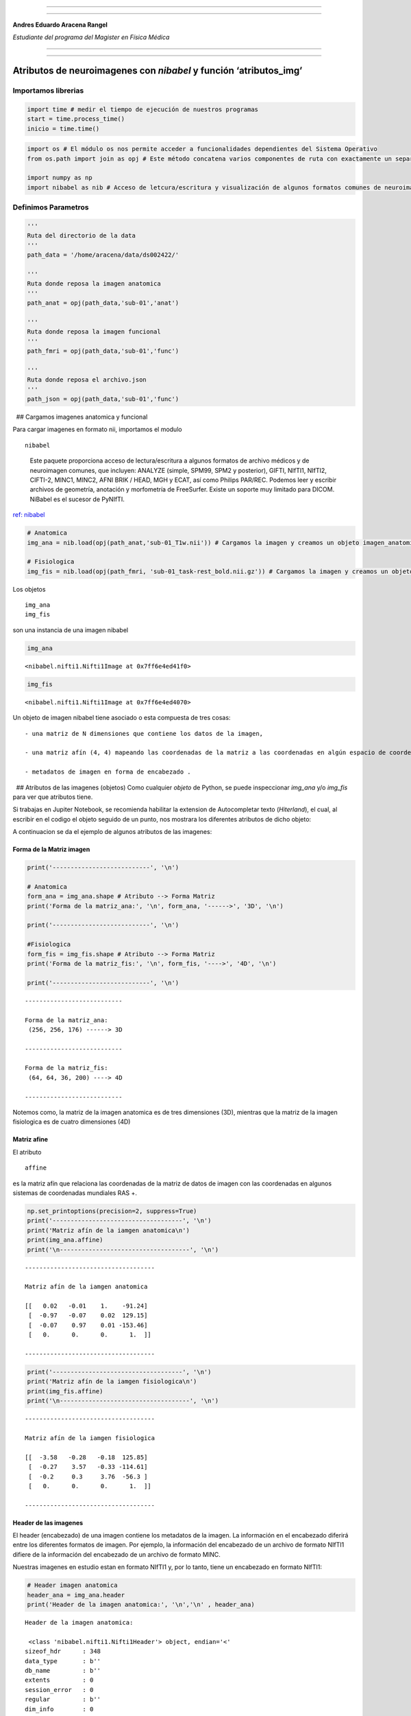 |image0|

--------------

--------------

**Andres Eduardo Aracena Rangel**

*Estudiante del programa del Magister en Física Médica*

--------------

--------------

Atributos de neuroimagenes con *nibabel* y función ‘atributos_img’
==================================================================

Importamos librerias
--------------------

.. code:: python

   import time # medir el tiempo de ejecución de nuestros programas
   start = time.process_time()
   inicio = time.time()

.. code:: python

   import os # El módulo os nos permite acceder a funcionalidades dependientes del Sistema Operativo
   from os.path import join as opj # Este método concatena varios componentes de ruta con exactamente un separador de directorio(‘/’)

   import numpy as np
   import nibabel as nib # Acceso de letcura/escritura y visualización de algunos formatos comunes de neuroimagen

Definimos Parametros
--------------------

.. code:: python

   '''
   Ruta del directorio de la data
   '''
   path_data = '/home/aracena/data/ds002422/'

   '''
   Ruta donde reposa la imagen anatomica
   '''
   path_anat = opj(path_data,'sub-01','anat')

   '''
   Ruta donde reposa la imagen funcional
   '''
   path_fmri = opj(path_data,'sub-01','func')

   '''
   Ruta donde reposa el archivo.json
   '''
   path_json = opj(path_data,'sub-01','func')

  ## Cargamos imagenes anatomica y funcional

Para cargar imagenes en formato nii, importamos el modulo

::

   nibabel

..

   Este paquete proporciona acceso de lectura/escritura a algunos
   formatos de archivo médicos y de neuroimagen comunes, que incluyen:
   ANALYZE (simple, SPM99, SPM2 y posterior), GIFTI, NIfTI1, NIfTI2,
   CIFTI-2, MINC1, MINC2, AFNI BRIK / HEAD, MGH y ECAT, así como Philips
   PAR/REC. Podemos leer y escribir archivos de geometría, anotación y
   morfometría de FreeSurfer. Existe un soporte muy limitado para DICOM.
   NiBabel es el sucesor de PyNIfTI.

`ref: nibabel <https://nipy.org/nibabel/>`__

.. code:: python

   # Anatomica
   img_ana = nib.load(opj(path_anat,'sub-01_T1w.nii')) # Cargamos la imagen y creamos un objeto imagen_anatomica

   # Fisiologica
   img_fis = nib.load(opj(path_fmri, 'sub-01_task-rest_bold.nii.gz')) # Cargamos la imagen y creamos un objeto imagen_fisiologica

 

Los objetos

::

   img_ana    
   img_fis

son una instancia de una imagen nibabel

.. code:: python

   img_ana

::

   <nibabel.nifti1.Nifti1Image at 0x7ff6e4ed41f0>

.. code:: python

   img_fis

::

   <nibabel.nifti1.Nifti1Image at 0x7ff6e4ed4070>

Un objeto de imagen nibabel tiene asociado o esta compuesta de tres
cosas:

::

   - una matriz de N dimensiones que contiene los datos de la imagen,

   - una matriz afín (4, 4) mapeando las coordenadas de la matriz a las coordenadas en algún espacio de coordenadas mundial RAS+,

   - metadatos de imagen en forma de encabezado .

  ## Atributos de las imagenes (objetos) Como cualquier *objeto* de
Python, se puede inspeccionar *img_ana* y/o *img_fis* para ver que
atributos tiene.

Si trabajas en Jupiter Notebook, se recomienda habilitar la extension de
Autocompletar texto (*Hiterland*), el cual, al escribir en el codigo el
objeto seguido de un punto, nos mostrara los diferentes atributos de
dicho objeto:

|image1|

A continuacion se da el ejemplo de algunos atributos de las imagenes:

Forma de la Matriz imagen
~~~~~~~~~~~~~~~~~~~~~~~~~

.. code:: python

   print('---------------------------', '\n')

   # Anatomica
   form_ana = img_ana.shape # Atributo --> Forma Matriz
   print('Forma de la matriz_ana:', '\n', form_ana, '------>', '3D', '\n')

   print('---------------------------', '\n')

   #Fisiologica
   form_fis = img_fis.shape # Atributo --> Forma Matriz
   print('Forma de la matriz_fis:', '\n', form_fis, '---->', '4D', '\n')

   print('---------------------------', '\n')

::

   --------------------------- 

   Forma de la matriz_ana: 
    (256, 256, 176) ------> 3D 

   --------------------------- 

   Forma de la matriz_fis: 
    (64, 64, 36, 200) ----> 4D 

   --------------------------- 

Notemos como, la matriz de la imagen anatomica es de tres dimensiones
(3D), mientras que la matriz de la imagen fisiologica es de cuatro
dimensiones (4D)

Matriz afine
~~~~~~~~~~~~

El atributo

::

   affine

es la matriz afín que relaciona las coordenadas de la matriz de datos de
imagen con las coordenadas en algunos sistemas de coordenadas mundiales
RAS +.

.. code:: python

   np.set_printoptions(precision=2, suppress=True)
   print('------------------------------------', '\n')
   print('Matriz afín de la iamgen anatomica\n')
   print(img_ana.affine)
   print('\n------------------------------------', '\n')

::

   ------------------------------------ 

   Matriz afín de la iamgen anatomica

   [[   0.02   -0.01    1.    -91.24]
    [  -0.97   -0.07    0.02  129.15]
    [  -0.07    0.97    0.01 -153.46]
    [   0.      0.      0.      1.  ]]

   ------------------------------------ 

.. code:: python

   print('------------------------------------', '\n')
   print('Matriz afín de la iamgen fisiologica\n')
   print(img_fis.affine)
   print('\n------------------------------------', '\n')

::

   ------------------------------------ 

   Matriz afín de la iamgen fisiologica

   [[  -3.58   -0.28   -0.18  125.85]
    [  -0.27    3.57   -0.33 -114.61]
    [  -0.2     0.3     3.76  -56.3 ]
    [   0.      0.      0.      1.  ]]

   ------------------------------------ 

Header de las imagenes
~~~~~~~~~~~~~~~~~~~~~~

El header (encabezado) de una imagen contiene los metadatos de la
imagen. La información en el encabezado diferirá entre los diferentes
formatos de imagen. Por ejemplo, la información del encabezado de un
archivo de formato NIfTI1 difiere de la información del encabezado de un
archivo de formato MINC.

Nuestras imagenes en estudio estan en formato NIfTI1 y, por lo tanto,
tiene un encabezado en formato NIfTI1:

.. code:: python

   # Header imagen anatomica
   header_ana = img_ana.header
   print('Header de la imagen anatomica:', '\n','\n' , header_ana)

::

   Header de la imagen anatomica: 
    
    <class 'nibabel.nifti1.Nifti1Header'> object, endian='<'
   sizeof_hdr      : 348
   data_type       : b''
   db_name         : b''
   extents         : 0
   session_error   : 0
   regular         : b''
   dim_info        : 0
   dim             : [  3 256 256 176   1   1   1   1]
   intent_p1       : 0.0
   intent_p2       : 0.0
   intent_p3       : 0.0
   intent_code     : none
   datatype        : float32
   bitpix          : 32
   slice_start     : 0
   pixdim          : [-1.    0.98  0.98  1.    0.    1.    1.    1.  ]
   vox_offset      : 0.0
   scl_slope       : nan
   scl_inter       : nan
   slice_end       : 0
   slice_code      : unknown
   xyzt_units      : 10
   cal_max         : 0.0
   cal_min         : 0.0
   slice_duration  : 0.0
   toffset         : 0.0
   glmax           : 0
   glmin           : 0
   descrip         : b'FreeSurfer Nov 11 2008'
   aux_file        : b''
   qform_code      : scanner
   sform_code      : scanner
   quatern_b       : 0.5269799
   quatern_c       : -0.47705737
   quatern_d       : -0.50961006
   qoffset_x       : -91.23536
   qoffset_y       : 129.15376
   qoffset_z       : -153.45872
   srow_x          : [  0.02  -0.01   1.   -91.24]
   srow_y          : [ -0.97  -0.07   0.02 129.15]
   srow_z          : [  -0.07    0.97    0.01 -153.46]
   intent_name     : b''
   magic           : b'n+1'

.. code:: python

   # Header imagen fisiologica
   header_fis = img_fis.header
   print('Header de la imagen fisiologica:', '\n','\n' , header_fis)

::

   Header de la imagen fisiologica: 
    
    <class 'nibabel.nifti1.Nifti1Header'> object, endian='<'
   sizeof_hdr      : 348
   data_type       : b''
   db_name         : b''
   extents         : 0
   session_error   : 0
   regular         : b'r'
   dim_info        : 0
   dim             : [  4  64  64  36 200   1   1   1]
   intent_p1       : 0.0
   intent_p2       : 0.0
   intent_p3       : 0.0
   intent_code     : none
   datatype        : int16
   bitpix          : 16
   slice_start     : 0
   pixdim          : [-1.    3.59  3.59  3.78  3.56  0.    0.    0.  ]
   vox_offset      : 0.0
   scl_slope       : nan
   scl_inter       : nan
   slice_end       : 0
   slice_code      : unknown
   xyzt_units      : 10
   cal_max         : 0.0
   cal_min         : 0.0
   slice_duration  : 0.0
   toffset         : 0.0
   glmax           : 0
   glmin           : 0
   descrip         : b'FSL5.0'
   aux_file        : b''
   qform_code      : aligned
   sform_code      : aligned
   quatern_b       : -0.038154073
   quatern_c       : 0.998028
   quatern_d       : 0.04250012
   qoffset_x       : 125.84934
   qoffset_y       : -114.60879
   qoffset_z       : -56.303707
   srow_x          : [ -3.58  -0.28  -0.18 125.85]
   srow_y          : [  -0.27    3.57   -0.33 -114.61]
   srow_z          : [ -0.2    0.3    3.76 -56.3 ]
   intent_name     : b''
   magic           : b'n+1'

Metodos del atributo *Header*
^^^^^^^^^^^^^^^^^^^^^^^^^^^^^

|image2|

Forma de la matriz
''''''''''''''''''

::

   get_data_shape()

para obtener la forma de salida de la matriz de datos de imagen:

.. code:: python

   print(header_ana.get_data_shape())

::

   (256, 256, 176)

.. code:: python

   print(header_fis.get_data_shape())

::

   (64, 64, 36, 200)

Tipo de datos numéricos
'''''''''''''''''''''''

::

   get_data_dtype()

para obtener el tipo de datos numérico en el que se almacenan los datos
de la imagen:

.. code:: python

   print(header_ana.get_data_dtype(), '---> Tipo de datos de la imagen anatómica')

::

   float32 ---> Tipo de datos de la imagen anatómica

 

.. code:: python

   print(header_fis.get_data_dtype(), '---> Tipo de datos de la imagen fisiológica')

::

   int16 ---> Tipo de datos de la imagen fisiológica

Tamaño de los vóxels
''''''''''''''''''''

::

   get_zooms() 

para obtener el tamaño de los vóxel en milímetros:

.. code:: python

   print(header_ana.get_zooms())

::

   (0.97656244, 0.9765625, 1.0)

 

.. code:: python

   print(header_fis.get_zooms())

::

   (3.59375, 3.59375, 3.78, 3.56)

Tiempo entre exploraciones
''''''''''''''''''''''''''

.. code:: python

   print(header_fis.get_zooms()[-1])

::

   3.56

El último valor de

::

   header_fis.get_zooms()

en matrices de 4D, es el tiempo entre exploraciones en milisegundo; en
este ejemplo, es de 3.56 *s*

 

Si deseamos guardar el tamaño del voxel

.. code:: python

   hea_vox_ana = header_ana.get_zooms()
   tam_vox_ana = hea_vox_ana[0:3]

   hea_vox_fis = header_fis.get_zooms()
   tam_vox_fis = hea_vox_fis[0:3]

   print('---------------------------------------------------\n')
   print('El tamaño del voxel de la imagen anatomica es de:\n', tam_vox_ana,'mm')
   print('\n---------------------------------------------------\n')
   print('---------------------------------------------------\n')
   print('El tamaño del voxel de la imagen fisiologica es de:\n', tam_vox_fis,'mm')
   print('\n---------------------------------------------------\n')

::

   ---------------------------------------------------

   El tamaño del voxel de la imagen anatomica es de:
    (0.97656244, 0.9765625, 1.0) mm

   ---------------------------------------------------

   ---------------------------------------------------

   El tamaño del voxel de la imagen fisiologica es de:
    (3.59375, 3.59375, 3.78) mm

   ---------------------------------------------------

  ## Cargar datos de la imagen

Para cualquier tipo de imagen (matriz o proxy), siempre puede obtener
los datos con el método

::

   get_fdata()

Para la imagen de matriz, get_fdata() simplemente devuelve la matriz de
datos

.. code:: python

   # Anatomica
   datos_img_ana = img_ana.get_fdata()

   # Fisiologica
   datos_img_fis = img_fis.get_fdata()

Numero de elemento de cada matriz
~~~~~~~~~~~~~~~~~~~~~~~~~~~~~~~~~

Para conocer el numero de elementos de la matriz imagen, no lo podremos
realizar mediante los atributos de objetos de imagenes nifti. Para ello,
se debe importar la libreria Numpy

::

   Numpy

..

   NumPy es el paquete fundamental para la computación científica en
   Python. Es una biblioteca de Python que proporciona un objeto de
   matriz multidimensional, varios objetos derivados (como matrices y
   matrices enmascaradas) y una variedad de rutinas para operaciones
   rápidas en matrices, incluida la manipulación matemática, lógica, de
   formas, clasificación, selección, I/O, transformadas discretas de
   Fourier, álgebra lineal básica, operaciones estadísticas básicas,
   simulación aleatoria y mucho más.

`ref: numpy <https://numpy.org/>`__

.. code:: python

   import numpy as np

.. code:: python

   # Anatómica
   datos_ana_shape = datos_img_ana.shape # Atributo --> Forma Matriz

   #Fisiológica
   datos_fis_shape = datos_img_fis.shape # Atributo --> Forma Matriz

   print('---------------------------', '\n')
   print('Forma de la matriz_ana:', '\n', datos_ana_shape, '------>', '3D', '\n')
   print('---------------------------', '\n')
   print('Forma de la matriz_fis:', '\n', datos_fis_shape, '---->', '4D', '\n')
   print('---------------------------', '\n')

::

   --------------------------- 

   Forma de la matriz_ana: 
    (256, 256, 176) ------> 3D 

   --------------------------- 

   Forma de la matriz_fis: 
    (64, 64, 36, 200) ----> 4D 

   --------------------------- 

.. code:: python

   cant_ana = datos_img_ana.size # Atributo np --> Numero de elementos Matriz
   cant_fis = datos_img_fis.size # Atributo np --> Numero de elementos Matriz

   print('--------------------------------------\n')
   print('Numero de elementos de la matriz_ana:\n', cant_ana, '\n')
   print('\n--------------------------------------\n')
   print('Numero de elementos de la matriz_fis:\n', cant_fis)
   print('\n--------------------------------------\n')

::

   --------------------------------------

   Numero de elementos de la matriz_ana:
    11534336 


   --------------------------------------

   Numero de elementos de la matriz_fis:
    29491200

   --------------------------------------

Orientación de la imagen
------------------------

.. code:: python

   # Anatómica
   ori_ana = nib.orientations.aff2axcodes(img_ana.affine)

   #Fisiológica
   ori_fis = nib.orientations.aff2axcodes(img_fis.affine)

   print('--------------------------------------\n')
   print('Orientación de la imagen anatómica:\n', ori_ana)
   print('\n--------------------------------------\n')
   print('Orientación de la imagen fisiológica:\n', ori_fis)
   print('\n--------------------------------------\n')

::

   --------------------------------------

   Orientación de la imagen anatómica:
    ('P', 'S', 'R')

   --------------------------------------

   Orientación de la imagen fisiológica:
    ('L', 'A', 'S')

   --------------------------------------

Creación de la función ‘atributos_img’
--------------------------------------

La siguiente función requiere como input un diccionario con la(s)
imagen(es) que queremos extraer sus atributos en un DataFrame (DF) de
pandas. Por lo tanto, debemos importar la librería Pandas:

::

   Pandas

..

   Librería escrita como extensión de NumPy para manipulación y análisis
   de datos para el lenguaje de programación Python. En particular,
   ofrece estructuras de datos y operaciones para manipular tablas
   numéricas y series temporales.

Pandas dispone de dos estructuras de datos fundamentales:

-  Series: Estructura de una dimensión,
-  DataFrame: Estructura de dos dimensiones (tablas), con indexación
   integrada. Cada columna contiene los valores de una variable y cada
   fila un conjunto de valores de cada columna.

El comportamiento fundamental sobre tipos de datos, indexación y
etiquetado/alineación de ejes se aplica a todos los objetos. Estas
estructuras se construyen a partir de arrays de la librería NumPy,
añadiendo nuevas funcionalidades.

`ref: Pandas <https://pandas.pydata.org/>`__

.. code:: python

   '''
   Función para extraer los atributos de la(s) imagen(es).

   Inputs:

   - img: Diccinario con las imagenes nifti

   Output:

   df_atri: Dataframe con los principales atributos de las imagenes contenidas en el diccionario 'img'
   '''

   def atributo_img(img):
       import pandas as pd
       lista_img = list(img.keys()) # Creamos una lista con las claves del diccionario

       df_atri = pd.DataFrame()
       df_atri.index = ['forma', 'dimension', 'orientacion', '', 'x_img', 'y_img' , 'z_img', 'volumenes_(N)', 'voxel_size_(mm)', 
                          'TR_(s)', 'tipo_dato', 'numero_voxels','min_img', 'max_img']
       
       for i, ima in enumerate(lista_img):
           lista_atri = []
           #cargamos el header de la imagen
           header_img = img[ima].header
           
           # Forma y dimensión de la imágen
           forma = header_img.get_data_shape() 
           lista_atri.append(str(forma))
           lista_atri.append(len(forma))
           
           # Orientacion de la imágen
           orientacion = nib.orientations.aff2axcodes(img[ima].affine)
           lista_atri.append(orientacion)

           # x, y, z y volumenes
           ejes=[]
           for i in range(len(orientacion)):
               tam = img[ima].shape[i]
               ori = str(orientacion[i])
               if  ori == 'L'or ori == 'R':
                   x_img = tam
                   a = 'x'

               elif ori == 'A' or ori == 'P':
                   y_img = tam
                   a = 'y'

               elif ori == 'I'or ori == 'S':
                   z_img = tam
                   a = 'z'
                   
               ejes.append(a)
           
           # Agregamos a la lista de atributos forma, x, y, z
           lista_atri.append(ejes)
           lista_atri.append(x_img)
           lista_atri.append(y_img)
           lista_atri.append(z_img)
           
           # Agregamos volumes a la lista de atributos 
           if len(forma) == 4:
               lista_atri.append(forma[-1])
           else:
               lista_atri.append('1')

           # Tamaño del voxel
           tavo = header_img.get_zooms()[0:3]
           
           tamvox=[]
           for i in range(len(tavo)):
               tamvox.append(round(tavo[i],3))
               
           lista_atri.append(tamvox) 
           
           # Tiempo de exploración
           if len(header_img.get_zooms()) == 4:
               lista_atri.append(header_img.get_zooms()[-1])
           else:
               lista_atri.append('---')     
           
           
           #lista_atri.append(header_img.get_zooms()[-1])   # Tiempo de exploración
           lista_atri.append(header_img.get_data_dtype())   # Tipo de datos numérico
           lista_atri.append(img[ima].get_fdata().size) # Número de elementos de la matriz
           lista_atri.append(round(img[ima].get_fdata().min(),2)) # Valor minimo de la imágen
           lista_atri.append(round(img[ima].get_fdata().max(),2)) # Valor maximo de la imágen
           
           # Creamos DF de atributos de la imagen
           df_at = pd.DataFrame()
           df_at = pd.DataFrame(lista_atri)
           df_at.columns = [ima]
           df_at.index = df_atri.index
           #display(df_at)

           # Unimos las DF
           df_atri = pd.merge(df_atri, df_at,
                              right_index=True,left_index=True)
       return df_atri

Ejecutamos función
~~~~~~~~~~~~~~~~~~

.. code:: python

   img_pru = {'anatomica_ds002422': img_ana, 'funcional_ds002422': img_fis}

.. code:: python

   atributo_img(img=img_pru)

.. container::

   .. raw:: html

      <style scoped>
          .dataframe tbody tr th:only-of-type {
              vertical-align: middle;
          }

          .dataframe tbody tr th {
              vertical-align: top;
          }

          .dataframe thead th {
              text-align: right;
          }
      </style>

   .. raw:: html

      <table border="1" class="dataframe">

   .. raw:: html

      <thead>

   .. raw:: html

      <tr style="text-align: right;">

   .. raw:: html

      <th>

   .. raw:: html

      </th>

   .. raw:: html

      <th>

   anatomica_ds002422

   .. raw:: html

      </th>

   .. raw:: html

      <th>

   funcional_ds002422

   .. raw:: html

      </th>

   .. raw:: html

      </tr>

   .. raw:: html

      </thead>

   .. raw:: html

      <tbody>

   .. raw:: html

      <tr>

   .. raw:: html

      <th>

   forma

   .. raw:: html

      </th>

   .. raw:: html

      <td>

   (256, 256, 176)

   .. raw:: html

      </td>

   .. raw:: html

      <td>

   (64, 64, 36, 200)

   .. raw:: html

      </td>

   .. raw:: html

      </tr>

   .. raw:: html

      <tr>

   .. raw:: html

      <th>

   dimension

   .. raw:: html

      </th>

   .. raw:: html

      <td>

   3

   .. raw:: html

      </td>

   .. raw:: html

      <td>

   4

   .. raw:: html

      </td>

   .. raw:: html

      </tr>

   .. raw:: html

      <tr>

   .. raw:: html

      <th>

   orientacion

   .. raw:: html

      </th>

   .. raw:: html

      <td>

   (P, S, R)

   .. raw:: html

      </td>

   .. raw:: html

      <td>

   (L, A, S)

   .. raw:: html

      </td>

   .. raw:: html

      </tr>

   .. raw:: html

      <tr>

   .. raw:: html

      <th>

   .. raw:: html

      </th>

   .. raw:: html

      <td>

   [y, z, x]

   .. raw:: html

      </td>

   .. raw:: html

      <td>

   [x, y, z]

   .. raw:: html

      </td>

   .. raw:: html

      </tr>

   .. raw:: html

      <tr>

   .. raw:: html

      <th>

   x_img

   .. raw:: html

      </th>

   .. raw:: html

      <td>

   176

   .. raw:: html

      </td>

   .. raw:: html

      <td>

   64

   .. raw:: html

      </td>

   .. raw:: html

      </tr>

   .. raw:: html

      <tr>

   .. raw:: html

      <th>

   y_img

   .. raw:: html

      </th>

   .. raw:: html

      <td>

   256

   .. raw:: html

      </td>

   .. raw:: html

      <td>

   64

   .. raw:: html

      </td>

   .. raw:: html

      </tr>

   .. raw:: html

      <tr>

   .. raw:: html

      <th>

   z_img

   .. raw:: html

      </th>

   .. raw:: html

      <td>

   256

   .. raw:: html

      </td>

   .. raw:: html

      <td>

   36

   .. raw:: html

      </td>

   .. raw:: html

      </tr>

   .. raw:: html

      <tr>

   .. raw:: html

      <th>

   volumenes_(N)

   .. raw:: html

      </th>

   .. raw:: html

      <td>

   1

   .. raw:: html

      </td>

   .. raw:: html

      <td>

   200

   .. raw:: html

      </td>

   .. raw:: html

      </tr>

   .. raw:: html

      <tr>

   .. raw:: html

      <th>

   voxel_size_(mm)

   .. raw:: html

      </th>

   .. raw:: html

      <td>

   [0.977, 0.977, 1.0]

   .. raw:: html

      </td>

   .. raw:: html

      <td>

   [3.594, 3.594, 3.78]

   .. raw:: html

      </td>

   .. raw:: html

      </tr>

   .. raw:: html

      <tr>

   .. raw:: html

      <th>

   TR_(s)

   .. raw:: html

      </th>

   .. raw:: html

      <td>

   —

   .. raw:: html

      </td>

   .. raw:: html

      <td>

   3.56

   .. raw:: html

      </td>

   .. raw:: html

      </tr>

   .. raw:: html

      <tr>

   .. raw:: html

      <th>

   tipo_dato

   .. raw:: html

      </th>

   .. raw:: html

      <td>

   float32

   .. raw:: html

      </td>

   .. raw:: html

      <td>

   int16

   .. raw:: html

      </td>

   .. raw:: html

      </tr>

   .. raw:: html

      <tr>

   .. raw:: html

      <th>

   numero_voxels

   .. raw:: html

      </th>

   .. raw:: html

      <td>

   11534336

   .. raw:: html

      </td>

   .. raw:: html

      <td>

   29491200

   .. raw:: html

      </td>

   .. raw:: html

      </tr>

   .. raw:: html

      <tr>

   .. raw:: html

      <th>

   min_img

   .. raw:: html

      </th>

   .. raw:: html

      <td>

   0.0

   .. raw:: html

      </td>

   .. raw:: html

      <td>

   0.0

   .. raw:: html

      </td>

   .. raw:: html

      </tr>

   .. raw:: html

      <tr>

   .. raw:: html

      <th>

   max_img

   .. raw:: html

      </th>

   .. raw:: html

      <td>

   3080.0

   .. raw:: html

      </td>

   .. raw:: html

      <td>

   1725.0

   .. raw:: html

      </td>

   .. raw:: html

      </tr>

   .. raw:: html

      </tbody>

   .. raw:: html

      </table>

Tiempo de ejecución
-------------------

.. code:: python

   fin = time.time()
   end = time.process_time()
   tiempo = fin - inicio
   tiempo2 = end - start

   print('--------------------------------------')
   print('tiempo de ejecución\n\n', round(tiempo,3), 'seg\n', round(tiempo/60,3), 'min')     
   print('--------------------------------------')
   print('tiempo de ejecución del sistema y CPU\n\n', round(tiempo2,3), 'seg\n', round(tiempo2/60,3), 'min')
   print('--------------------------------------')

::

   --------------------------------------
   tiempo de ejecución

    2.97 seg
    0.05 min
   --------------------------------------
   tiempo de ejecución del sistema y CPU

    1.615 seg
    0.027 min
   --------------------------------------

Referencia
----------

-  `Pagina oficial Nibabel <https://nipy.org/nibabel/index.html>`__
-  `Pagina oficial Numpy <https://numpy.org/>`__
-  `Pagina oficial Pandas <https://pandas.pydata.org/>`__

Localización del script de python
---------------------------------

-  `00_00_Funcion_atributos <https://github.com/aracenafisica/00_00_Funcion_Atributos.git>`__

Fin
---

.. |image0| image:: img/UC_FMRI.jpg
.. |image1| image:: img/atributo.jpg
.. |image2| image:: img/metodo_header.jpg
